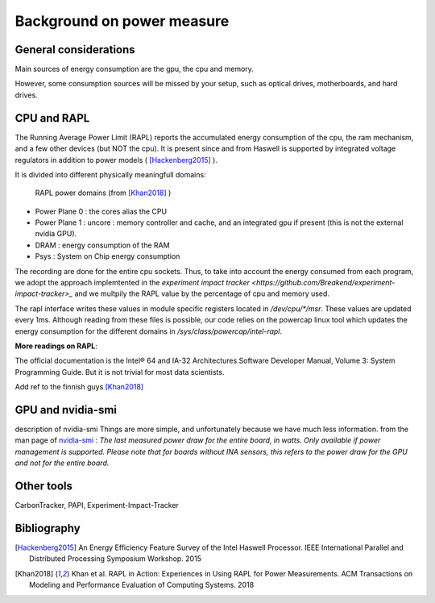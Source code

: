 Background on power measure
===========================

General considerations
----------------------
Main sources of energy consumption are the gpu, the cpu and memory.


However, some consumption sources will be missed by your setup, such as optical drives, motherboards, and hard drives.


.. _rapl:

CPU and RAPL
-----------------------------------------------------

The Running Average Power Limit (RAPL) reports the accumulated energy consumption of the cpu, the ram mechanism, and a few other devices (but NOT the cpu). 
It is present since and from Haswell is supported by integrated voltage regulators in addition to power models ( [Hackenberg2015]_ ).

It is divided into different physically meaningfull domains:

.. figure:: rapl_domain.png
   
   RAPL power domains (from [Khan2018]_ )

- Power Plane 0 : the cores alias the CPU
- Power Plane 1 : uncore : memory controller and cache, and an integrated gpu if present (this is not the external nvidia GPU). 
- DRAM : energy consumption of the RAM
- Psys : System on Chip energy consumption


The recording are done for the entire cpu sockets. Thus, to take into account the energy consumed from each program, we adopt the approach implemtented in the `experiment impact tracker <https://github.com/Breakend/experiment-impact-tracker>_` and we multpily the RAPL value by the percentage of cpu and memory used.


The rapl interface writes these values in module specific registers located in `/dev/cpu/*/msr`. These values are updated every 1ms. Although reading from these files is possible, our code relies on the powercap linux tool which updates the energy consumption for the different domains in `/sys/class/powercap/intel-rapl`.


**More readings on RAPL**:

The official documentation is the Intel® 64 and IA-32 Architectures Software Developer Manual, Volume 3: System Programming Guide. But it is not trivial for most data scientists.


Add ref to the finnish guys [Khan2018]_

GPU and nvidia-smi 
---------------------------
description of nvidia-smi
Things are more simple, and unfortunately because we have much less information.
from the man page of `nvidia-smi <https://man.archlinux.org/man/nvidia-utils/nvidia-smi.1.en>`_ : *The last measured power draw for the entire board, in watts. Only available if power management is supported. Please note that for boards without INA sensors, this refers to the power draw for the GPU and not for the entire board.*

Other tools
-----------

CarbonTracker, PAPI, Experiment-Impact-Tracker

Bibliography
------------
.. [Hackenberg2015] An Energy Efficiency Feature Survey of the Intel Haswell Processor.  IEEE International Parallel and Distributed Processing Symposium Workshop. 2015
.. [Khan2018] Khan et al. RAPL in Action: Experiences in Using RAPL for Power Measurements. ACM Transactions on Modeling and Performance Evaluation of Computing Systems. 2018
